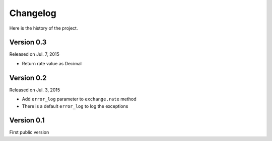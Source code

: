 Changelog
---------

Here is the history of the project.


Version 0.3
~~~~~~~~~~~

Released on Jul. 7, 2015

* Return rate value as Decimal

Version 0.2
~~~~~~~~~~~

Released on Jul. 3, 2015

* Add ``error_log`` parameter to ``exchange.rate`` method
* There is a default ``error_log`` to log the exceptions


Version 0.1
~~~~~~~~~~~

First public version
